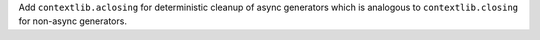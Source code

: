 Add ``contextlib.aclosing`` for deterministic cleanup of async generators
which is analogous to ``contextlib.closing`` for non-async generators.
